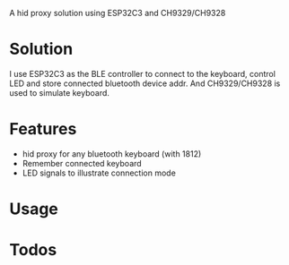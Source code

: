 
A hid proxy solution using ESP32C3 and CH9329/CH9328

* Solution
I use ESP32C3 as the BLE controller to connect to the keyboard, control LED and store connected bluetooth device addr. And CH9329/CH9328 is used to simulate keyboard.

* Features
- hid proxy for any bluetooth keyboard (with 1812)
- Remember connected keyboard
- LED signals to illustrate connection mode

* Usage

* Todos
